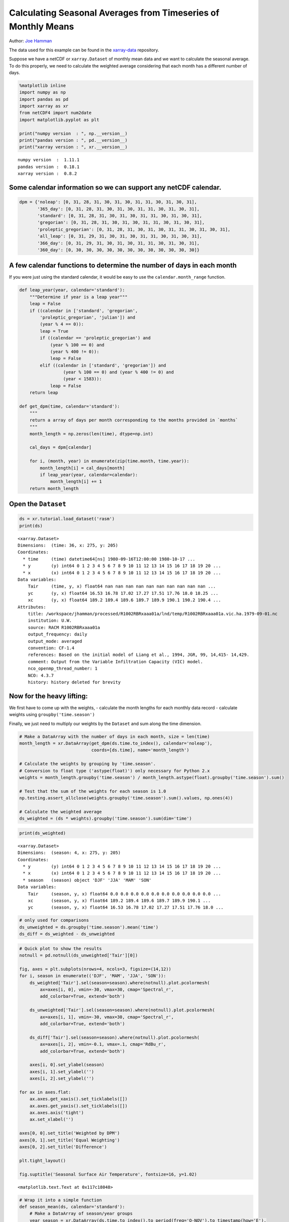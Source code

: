 .. _monthly means example:

Calculating Seasonal Averages from Timeseries of Monthly Means
==============================================================

Author: `Joe Hamman <https://github.com/jhamman/>`__

The data used for this example can be found in the
`xarray-data <https://github.com/pydata/xarray-data>`__ repository.

Suppose we have a netCDF or ``xarray.Dataset`` of monthly mean data and
we want to calculate the seasonal average. To do this properly, we need
to calculate the weighted average considering that each month has a
different number of days.

.. code:: python

    %matplotlib inline
    import numpy as np
    import pandas as pd
    import xarray as xr
    from netCDF4 import num2date
    import matplotlib.pyplot as plt

    print("numpy version  : ", np.__version__)
    print("pandas version : ", pd.__version__)
    print("xarray version : ", xr.__version__)


.. parsed-literal::

    numpy version  :  1.11.1
    pandas version :  0.18.1
    xarray version :  0.8.2


Some calendar information so we can support any netCDF calendar.
^^^^^^^^^^^^^^^^^^^^^^^^^^^^^^^^^^^^^^^^^^^^^^^^^^^^^^^^^^^^^^^^

.. code:: python

    dpm = {'noleap': [0, 31, 28, 31, 30, 31, 30, 31, 31, 30, 31, 30, 31],
           '365_day': [0, 31, 28, 31, 30, 31, 30, 31, 31, 30, 31, 30, 31],
           'standard': [0, 31, 28, 31, 30, 31, 30, 31, 31, 30, 31, 30, 31],
           'gregorian': [0, 31, 28, 31, 30, 31, 30, 31, 31, 30, 31, 30, 31],
           'proleptic_gregorian': [0, 31, 28, 31, 30, 31, 30, 31, 31, 30, 31, 30, 31],
           'all_leap': [0, 31, 29, 31, 30, 31, 30, 31, 31, 30, 31, 30, 31],
           '366_day': [0, 31, 29, 31, 30, 31, 30, 31, 31, 30, 31, 30, 31],
           '360_day': [0, 30, 30, 30, 30, 30, 30, 30, 30, 30, 30, 30, 30]}

A few calendar functions to determine the number of days in each month
^^^^^^^^^^^^^^^^^^^^^^^^^^^^^^^^^^^^^^^^^^^^^^^^^^^^^^^^^^^^^^^^^^^^^^

If you were just using the standard calendar, it would be easy to use
the ``calendar.month_range`` function.

.. code:: python

    def leap_year(year, calendar='standard'):
        """Determine if year is a leap year"""
        leap = False
        if ((calendar in ['standard', 'gregorian',
            'proleptic_gregorian', 'julian']) and
            (year % 4 == 0)):
            leap = True
            if ((calendar == 'proleptic_gregorian') and
                (year % 100 == 0) and
                (year % 400 != 0)):
                leap = False
            elif ((calendar in ['standard', 'gregorian']) and
                     (year % 100 == 0) and (year % 400 != 0) and
                     (year < 1583)):
                leap = False
        return leap

    def get_dpm(time, calendar='standard'):
        """
        return a array of days per month corresponding to the months provided in `months`
        """
        month_length = np.zeros(len(time), dtype=np.int)

        cal_days = dpm[calendar]

        for i, (month, year) in enumerate(zip(time.month, time.year)):
            month_length[i] = cal_days[month]
            if leap_year(year, calendar=calendar):
                month_length[i] += 1
        return month_length

Open the ``Dataset``
^^^^^^^^^^^^^^^^^^^^

.. code:: python

    ds = xr.tutorial.load_dataset('rasm')
    print(ds)


.. parsed-literal::

    <xarray.Dataset>
    Dimensions:  (time: 36, x: 275, y: 205)
    Coordinates:
      * time     (time) datetime64[ns] 1980-09-16T12:00:00 1980-10-17 ...
      * y        (y) int64 0 1 2 3 4 5 6 7 8 9 10 11 12 13 14 15 16 17 18 19 20 ...
      * x        (x) int64 0 1 2 3 4 5 6 7 8 9 10 11 12 13 14 15 16 17 18 19 20 ...
    Data variables:
        Tair     (time, y, x) float64 nan nan nan nan nan nan nan nan nan nan ...
        yc       (y, x) float64 16.53 16.78 17.02 17.27 17.51 17.76 18.0 18.25 ...
        xc       (y, x) float64 189.2 189.4 189.6 189.7 189.9 190.1 190.2 190.4 ...
    Attributes:
        title: /workspace/jhamman/processed/R1002RBRxaaa01a/lnd/temp/R1002RBRxaaa01a.vic.ha.1979-09-01.nc
        institution: U.W.
        source: RACM R1002RBRxaaa01a
        output_frequency: daily
        output_mode: averaged
        convention: CF-1.4
        references: Based on the initial model of Liang et al., 1994, JGR, 99, 14,415- 14,429.
        comment: Output from the Variable Infiltration Capacity (VIC) model.
        nco_openmp_thread_number: 1
        NCO: 4.3.7
        history: history deleted for brevity


Now for the heavy lifting:
^^^^^^^^^^^^^^^^^^^^^^^^^^

We first have to come up with the weights, - calculate the month lengths
for each monthly data record - calculate weights using
``groupby('time.season')``

Finally, we just need to multiply our weights by the ``Dataset`` and sum
along the time dimension.

.. code:: python

    # Make a DataArray with the number of days in each month, size = len(time)
    month_length = xr.DataArray(get_dpm(ds.time.to_index(), calendar='noleap'),
                                coords=[ds.time], name='month_length')

    # Calculate the weights by grouping by 'time.season'.
    # Conversion to float type ('astype(float)') only necessary for Python 2.x
    weights = month_length.groupby('time.season') / month_length.astype(float).groupby('time.season').sum()

    # Test that the sum of the weights for each season is 1.0
    np.testing.assert_allclose(weights.groupby('time.season').sum().values, np.ones(4))

    # Calculate the weighted average
    ds_weighted = (ds * weights).groupby('time.season').sum(dim='time')

.. code:: python

    print(ds_weighted)


.. parsed-literal::

    <xarray.Dataset>
    Dimensions:  (season: 4, x: 275, y: 205)
    Coordinates:
      * y        (y) int64 0 1 2 3 4 5 6 7 8 9 10 11 12 13 14 15 16 17 18 19 20 ...
      * x        (x) int64 0 1 2 3 4 5 6 7 8 9 10 11 12 13 14 15 16 17 18 19 20 ...
      * season   (season) object 'DJF' 'JJA' 'MAM' 'SON'
    Data variables:
        Tair     (season, y, x) float64 0.0 0.0 0.0 0.0 0.0 0.0 0.0 0.0 0.0 0.0 ...
        xc       (season, y, x) float64 189.2 189.4 189.6 189.7 189.9 190.1 ...
        yc       (season, y, x) float64 16.53 16.78 17.02 17.27 17.51 17.76 18.0 ...


.. code:: python

    # only used for comparisons
    ds_unweighted = ds.groupby('time.season').mean('time')
    ds_diff = ds_weighted - ds_unweighted

.. code:: python

    # Quick plot to show the results
    notnull = pd.notnull(ds_unweighted['Tair'][0])

    fig, axes = plt.subplots(nrows=4, ncols=3, figsize=(14,12))
    for i, season in enumerate(('DJF', 'MAM', 'JJA', 'SON')):
        ds_weighted['Tair'].sel(season=season).where(notnull).plot.pcolormesh(
            ax=axes[i, 0], vmin=-30, vmax=30, cmap='Spectral_r',
            add_colorbar=True, extend='both')

        ds_unweighted['Tair'].sel(season=season).where(notnull).plot.pcolormesh(
            ax=axes[i, 1], vmin=-30, vmax=30, cmap='Spectral_r',
            add_colorbar=True, extend='both')

        ds_diff['Tair'].sel(season=season).where(notnull).plot.pcolormesh(
            ax=axes[i, 2], vmin=-0.1, vmax=.1, cmap='RdBu_r',
            add_colorbar=True, extend='both')

        axes[i, 0].set_ylabel(season)
        axes[i, 1].set_ylabel('')
        axes[i, 2].set_ylabel('')

    for ax in axes.flat:
        ax.axes.get_xaxis().set_ticklabels([])
        ax.axes.get_yaxis().set_ticklabels([])
        ax.axes.axis('tight')
        ax.set_xlabel('')

    axes[0, 0].set_title('Weighted by DPM')
    axes[0, 1].set_title('Equal Weighting')
    axes[0, 2].set_title('Difference')

    plt.tight_layout()

    fig.suptitle('Seasonal Surface Air Temperature', fontsize=16, y=1.02)




.. parsed-literal::

    <matplotlib.text.Text at 0x117c18048>




.. image:: monthly_means_output.png


.. code:: python

    # Wrap it into a simple function
    def season_mean(ds, calendar='standard'):
        # Make a DataArray of season/year groups
        year_season = xr.DataArray(ds.time.to_index().to_period(freq='Q-NOV').to_timestamp(how='E'),
                                   coords=[ds.time], name='year_season')

        # Make a DataArray with the number of days in each month, size = len(time)
        month_length = xr.DataArray(get_dpm(ds.time.to_index(), calendar=calendar),
                                    coords=[ds.time], name='month_length')
        # Calculate the weights by grouping by 'time.season'
        weights = month_length.groupby('time.season') / month_length.groupby('time.season').sum()

        # Test that the sum of the weights for each season is 1.0
        np.testing.assert_allclose(weights.groupby('time.season').sum().values, np.ones(4))

        # Calculate the weighted average
        return (ds * weights).groupby('time.season').sum(dim='time')
